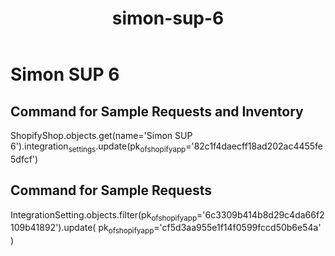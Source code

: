 :PROPERTIES:
:ID:       40f91073-b3b2-467a-aada-fe67f5cd43a3
:END:
#+title: simon-sup-6
* Simon SUP 6

** Command for Sample Requests and Inventory
ShopifyShop.objects.get(name='Simon SUP 6').integration_settings.update(pk_of_shopify_app='82c1f4daecff18ad202ac4455fe5dfcf')

** Command for Sample Requests
IntegrationSetting.objects.filter(pk_of_shopify_app='6c3309b414b8d29c4da66f2109b41892').update(
    pk_of_shopify_app='cf5d3aa955e1f14f0599fccd50b6e54a'
)
